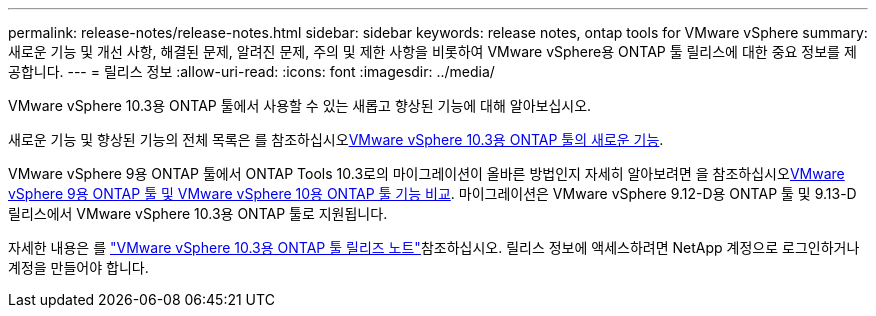 ---
permalink: release-notes/release-notes.html 
sidebar: sidebar 
keywords: release notes, ontap tools for VMware vSphere 
summary: 새로운 기능 및 개선 사항, 해결된 문제, 알려진 문제, 주의 및 제한 사항을 비롯하여 VMware vSphere용 ONTAP 툴 릴리스에 대한 중요 정보를 제공합니다. 
---
= 릴리스 정보
:allow-uri-read: 
:icons: font
:imagesdir: ../media/


[role="lead"]
VMware vSphere 10.3용 ONTAP 툴에서 사용할 수 있는 새롭고 향상된 기능에 대해 알아보십시오.

새로운 기능 및 향상된 기능의 전체 목록은 를 참조하십시오xref:whats-new.adoc[VMware vSphere 10.3용 ONTAP 툴의 새로운 기능].

VMware vSphere 9용 ONTAP 툴에서 ONTAP Tools 10.3로의 마이그레이션이 올바른 방법인지 자세히 알아보려면 을 참조하십시오xref:ontap-tools-9-ontap-tools-10-feature-comparison.adoc[VMware vSphere 9용 ONTAP 툴 및 VMware vSphere 10용 ONTAP 툴 기능 비교]. 마이그레이션은 VMware vSphere 9.12-D용 ONTAP 툴 및 9.13-D 릴리스에서 VMware vSphere 10.3용 ONTAP 툴로 지원됩니다.

자세한 내용은 를 https://library.netapp.com/ecm/ecm_download_file/ECMLP3334864["VMware vSphere 10.3용 ONTAP 툴 릴리즈 노트"^]참조하십시오. 릴리스 정보에 액세스하려면 NetApp 계정으로 로그인하거나 계정을 만들어야 합니다.
